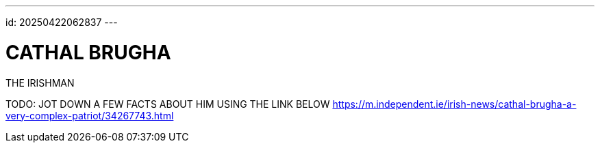---
id: 20250422062837
---

# CATHAL BRUGHA
:showtitle:

THE IRISHMAN

TODO: JOT DOWN A FEW FACTS ABOUT HIM USING THE LINK BELOW
https://m.independent.ie/irish-news/cathal-brugha-a-very-complex-patriot/34267743.html